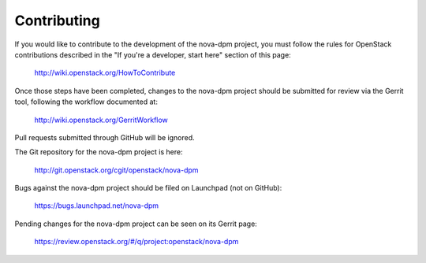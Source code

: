 .. _contributing:

============
Contributing
============

If you would like to contribute to the development of the nova-dpm project, you
must follow the rules for OpenStack contributions described in the
"If you're a developer, start here" section of this page:

   http://wiki.openstack.org/HowToContribute

Once those steps have been completed, changes to the nova-dpm project should be
submitted for review via the Gerrit tool, following the workflow documented at:

   http://wiki.openstack.org/GerritWorkflow

Pull requests submitted through GitHub will be ignored.

The Git repository for the nova-dpm project is here:

    http://git.openstack.org/cgit/openstack/nova-dpm

Bugs against the nova-dpm project should be filed on Launchpad (not on GitHub):

    https://bugs.launchpad.net/nova-dpm

Pending changes for the nova-dpm project can be seen on its Gerrit page:

    https://review.openstack.org/#/q/project:openstack/nova-dpm
